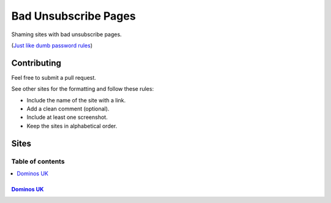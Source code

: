 Bad Unsubscribe Pages
=====================

Shaming sites with bad unsubscribe pages.

(`Just like dumb password rules
<https://github.com/dumb-password-rules/dumb-password-rules>`_)

Contributing
------------

Feel free to submit a pull request.

See other sites for the formatting and follow these rules:

-  Include the name of the site with a link.
-  Add a clean comment (optional).
-  Include at least one screenshot.
-  Keep the sites in alphabetical order.

Sites
-----
-----------------
Table of contents
-----------------
.. contents::
   :local:

`Dominos UK <https://www.dominos.co.uk/marketingpreferences/>`__
~~~~~~~~~~~~~~~~~~~~~~~~~~~~~~~~~~~~~~~~~~~~~~~~~~~~~~~~~~~~~~~~

|Dominos UK|

.. |Dominos UK| image:: /screenshots/dominos.co.uk.png
